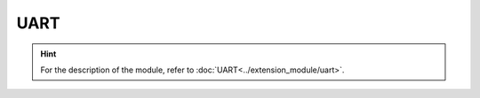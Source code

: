 ﻿===================
UART
===================

.. function:: serial_ctrl.serial_config(baud_rate, data_bit, odd_even, stop_bit)

    :description: Sets the baud rate, data bit, parity bit, and stop bit attributes of the serial port

    :param baud_rate: Set the baud rate, which can be 9600, 19200, 38400, 57600, or 115200
    :param data_bit: Set the data bit, which can be cs7 or cs8
    :param odd_even_crc: Set parity check. For details, refer to the :data:`odd_even_crc` table.
    :param stop_bit: Set the stop bit, which can be 1 or 2

    :return: None

    :example: ``serial_ctrl.serial_config(9600, 'cs8', 'none', 1)``

    :example description: Set the baud rate to 9600, 8 data bits, no parity check, and 1 stop bit for the serial port

.. function:: serial_ctrl.write_line(msg_string)

    :description: Send string information and automatically add line breaks (``'\\n'``)

    :param string msg_string: The string information that needs to be sent. Automatically append line breaks (``'\\n'``) after the string when sending it.

    :return: None

    :example: ``serial_ctrl.write_line('RoboMaster EP')``

    :example description: Write ``'RoboMaster EP\\n'`` to the serial port and add line breaks automatically. You only need to send ``'RoboMaster EP'`` in this case.

.. function:: serial_ctrl.write_string(msg_string)

    :description: Send string information

    :param string msg_string: String information that needs to be sent

    :return: None

    :example: ``serial_ctrl.write_string('RoboMaster EP')``

    :example description: Write ``'RoboMaster EP'`` to the serial port

.. function:: serial_ctrl.write_number(value)

    :description: Convert the numeric parameter to a string and send the string through the serial port

    :param int value: The value that needs to be sent

    :return: None

    :example: ``serial_ctrl.write_number(12)``

    :example description: Write the ``'12'`` string to the serial port

.. function:: serial_ctrl.write_numbers(value1, value2, value3...)

    :description: Convert the list of numbers to a string and send the string through the serial port

    :param int value1: Value 1 in the list that needs to be sent
    :param int value2: Value 2 in the list that needs to be sent
    :param int value3: Value 3 in the list that needs to be sent

    :return: None

    :example: ``serial_ctrl.write_numbers(12,13,14)``

    :example description: Write the ``'12,13,14'`` string to the serial port

.. function:: serial_ctrl.write_value(key, value)

    :description: Converts the parameter to a string of key-value pairs and sends the string through the serial port

    :param string key: The key to be sent
    :param int value: The value to be sent

    :return: None

    :example: ``serial_ctrl.write_value('x', 12)``

    :example description: Write the ``'x:12'`` string to the serial port

.. function:: serial_ctrl.read_line([timeout])

    :description: Read the string ending with ``'\\n'`` from the serial port

    :param float timeout: An optional parameter, which indicates the timeout period in seconds. The default value of this parameter is permanent blocking.

    :return: The string read from the serial port
    :rtype: string

    :example: ``recv = serial_ctrl.read_line()``

    :example description: Read a string ending with ``'\\n'`` from the serial port

.. function:: serial_ctrl.read_string([timeout])

    :description: Read the string from the serial port (the string may or may not end with ``'\\n'``)

    :param float timeout: An optional parameter, which indicates the timeout period in seconds. The default value of this parameter is permanent blocking.

    :return: The string read from the serial port
    :rtype: string

    :example: ``recv = serial_ctrl.read_string()``

    :example description: Read a string from the serial port

.. function:: serial_ctrl.read_until(stop_sig, [timeout])

    :description: Reads a string from the serial port until the string matches the specified ``'stop_sig'`` ending character

    :param stop_sig: The specified ending character, whose type is char and range is [ ``'\n'`` | ``'$'`` | ``'#'`` | ``'.'`` | ``':'`` | ``';'`` ]
    :param float timeout: An optional parameter, which indicates the timeout period in seconds. The default value of this parameter is permanent blocking.

    :return: The matched string read from the serial port
    :rtype: string

    :example: ``serial_ctrl.read_until('#')``

    :example description: Read a string from the serial port until the ending character of the string matches ``'#'``

.. data:: odd_even_crc

        +------------+---------------+
        |    none    |    Do not perform parity check    |
        +------------+---------------+
        |    odd    |    Perform parity check (odd)   |
        +------------+---------------+
        |    even    |    Perform parity check (even)    |
        +------------+---------------+

.. hint:: For the description of the module, refer to :doc:`UART<../extension_module/uart>`.